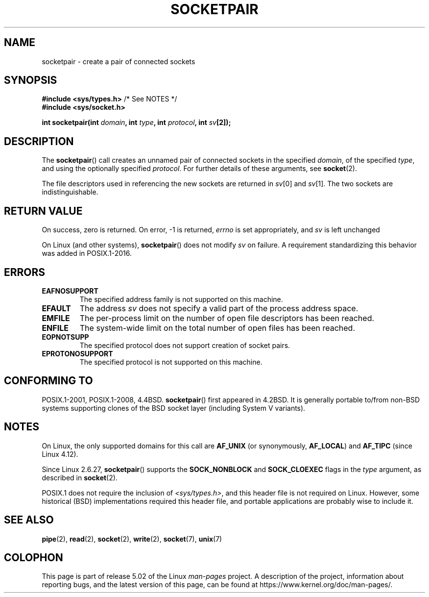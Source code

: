 .\" Copyright (c) 1983, 1991 The Regents of the University of California.
.\" All rights reserved.
.\"
.\" %%%LICENSE_START(BSD_4_CLAUSE_UCB)
.\" Redistribution and use in source and binary forms, with or without
.\" modification, are permitted provided that the following conditions
.\" are met:
.\" 1. Redistributions of source code must retain the above copyright
.\"    notice, this list of conditions and the following disclaimer.
.\" 2. Redistributions in binary form must reproduce the above copyright
.\"    notice, this list of conditions and the following disclaimer in the
.\"    documentation and/or other materials provided with the distribution.
.\" 3. All advertising materials mentioning features or use of this software
.\"    must display the following acknowledgement:
.\"	This product includes software developed by the University of
.\"	California, Berkeley and its contributors.
.\" 4. Neither the name of the University nor the names of its contributors
.\"    may be used to endorse or promote products derived from this software
.\"    without specific prior written permission.
.\"
.\" THIS SOFTWARE IS PROVIDED BY THE REGENTS AND CONTRIBUTORS ``AS IS'' AND
.\" ANY EXPRESS OR IMPLIED WARRANTIES, INCLUDING, BUT NOT LIMITED TO, THE
.\" IMPLIED WARRANTIES OF MERCHANTABILITY AND FITNESS FOR A PARTICULAR PURPOSE
.\" ARE DISCLAIMED.  IN NO EVENT SHALL THE REGENTS OR CONTRIBUTORS BE LIABLE
.\" FOR ANY DIRECT, INDIRECT, INCIDENTAL, SPECIAL, EXEMPLARY, OR CONSEQUENTIAL
.\" DAMAGES (INCLUDING, BUT NOT LIMITED TO, PROCUREMENT OF SUBSTITUTE GOODS
.\" OR SERVICES; LOSS OF USE, DATA, OR PROFITS; OR BUSINESS INTERRUPTION)
.\" HOWEVER CAUSED AND ON ANY THEORY OF LIABILITY, WHETHER IN CONTRACT, STRICT
.\" LIABILITY, OR TORT (INCLUDING NEGLIGENCE OR OTHERWISE) ARISING IN ANY WAY
.\" OUT OF THE USE OF THIS SOFTWARE, EVEN IF ADVISED OF THE POSSIBILITY OF
.\" SUCH DAMAGE.
.\" %%%LICENSE_END
.\"
.\"     @(#)socketpair.2	6.4 (Berkeley) 3/10/91
.\"
.\" Modified 1993-07-24 by Rik Faith <faith@cs.unc.edu>
.\" Modified 1996-10-22 by Eric S. Raymond <esr@thyrsus.com>
.\" Modified 2002-07-22 by Michael Kerrisk <mtk.manpages@gmail.com>
.\" Modified 2004-06-17 by Michael Kerrisk <mtk.manpages@gmail.com>
.\" 2008-10-11, mtk: Add description of SOCK_NONBLOCK and SOCK_CLOEXEC
.\"
.TH SOCKETPAIR 2 2019-03-06 "Linux" "Linux Programmer's Manual"
.SH NAME
socketpair \- create a pair of connected sockets
.SH SYNOPSIS
.BR "#include <sys/types.h>" "          /* See NOTES */"
.br
.B #include <sys/socket.h>
.PP
.BI "int socketpair(int " domain ", int " type ", int " protocol \
", int " sv [2]);
.SH DESCRIPTION
The
.BR socketpair ()
call creates an unnamed pair of connected sockets in the specified
.IR domain ,
of the specified
.IR type ,
and using the optionally specified
.IR protocol .
For further details of these arguments, see
.BR socket (2).
.PP
The file descriptors used in referencing the new sockets are returned in
.IR sv [0]
and
.IR sv [1].
The two sockets are indistinguishable.
.SH RETURN VALUE
On success, zero is returned.
On error, \-1 is returned,
.I errno
is set appropriately, and
.I sv
is left unchanged
.PP
On Linux (and other systems),
.BR socketpair ()
does not modify
.I sv
on failure.
A requirement standardizing this behavior was added in POSIX.1-2016.
.\" http://austingroupbugs.net/view.php?id=483
.SH ERRORS
.TP
.B EAFNOSUPPORT
The specified address family is not supported on this machine.
.TP
.B EFAULT
The address
.I sv
does not specify a valid part of the process address space.
.TP
.B EMFILE
The per-process limit on the number of open file descriptors has been reached.
.TP
.B ENFILE
The system-wide limit on the total number of open files has been reached.
.TP
.B EOPNOTSUPP
The specified protocol does not support creation of socket pairs.
.TP
.B EPROTONOSUPPORT
The specified protocol is not supported on this machine.
.SH CONFORMING TO
POSIX.1-2001, POSIX.1-2008, 4.4BSD.
.BR socketpair ()
first appeared in 4.2BSD.
It is generally portable to/from
non-BSD systems supporting clones of the BSD socket layer (including
System\ V variants).
.SH NOTES
On Linux, the only supported domains for this call are
.B AF_UNIX
(or synonymously,
.BR AF_LOCAL )
and
.B AF_TIPC
.\" commit: 70b03759e9ecfae400605fa34f3d7154cccbbba3
(since Linux 4.12).
.PP
Since Linux 2.6.27,
.BR socketpair ()
supports the
.BR SOCK_NONBLOCK
and
.BR SOCK_CLOEXEC
flags in the
.I type
argument, as described in
.BR socket (2).
.PP
POSIX.1 does not require the inclusion of
.IR <sys/types.h> ,
and this header file is not required on Linux.
However, some historical (BSD) implementations required this header
file, and portable applications are probably wise to include it.
.SH SEE ALSO
.BR pipe (2),
.BR read (2),
.BR socket (2),
.BR write (2),
.BR socket (7),
.BR unix (7)
.SH COLOPHON
This page is part of release 5.02 of the Linux
.I man-pages
project.
A description of the project,
information about reporting bugs,
and the latest version of this page,
can be found at
\%https://www.kernel.org/doc/man\-pages/.
